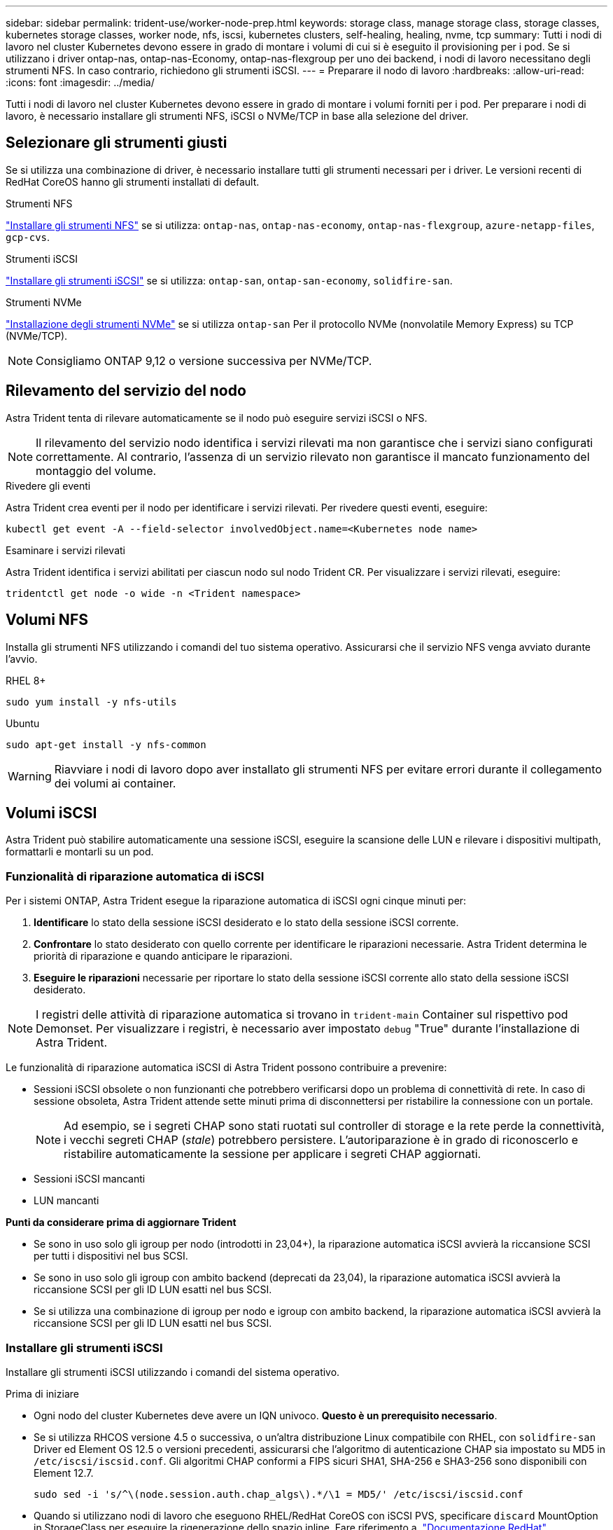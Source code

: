 ---
sidebar: sidebar 
permalink: trident-use/worker-node-prep.html 
keywords: storage class, manage storage class, storage classes, kubernetes storage classes, worker node, nfs, iscsi, kubernetes clusters, self-healing, healing, nvme, tcp 
summary: Tutti i nodi di lavoro nel cluster Kubernetes devono essere in grado di montare i volumi di cui si è eseguito il provisioning per i pod. Se si utilizzano i driver ontap-nas, ontap-nas-Economy, ontap-nas-flexgroup per uno dei backend, i nodi di lavoro necessitano degli strumenti NFS. In caso contrario, richiedono gli strumenti iSCSI. 
---
= Preparare il nodo di lavoro
:hardbreaks:
:allow-uri-read: 
:icons: font
:imagesdir: ../media/


[role="lead"]
Tutti i nodi di lavoro nel cluster Kubernetes devono essere in grado di montare i volumi forniti per i pod. Per preparare i nodi di lavoro, è necessario installare gli strumenti NFS, iSCSI o NVMe/TCP in base alla selezione del driver.



== Selezionare gli strumenti giusti

Se si utilizza una combinazione di driver, è necessario installare tutti gli strumenti necessari per i driver. Le versioni recenti di RedHat CoreOS hanno gli strumenti installati di default.

.Strumenti NFS
link:https://docs.netapp.com/us-en/trident/trident-use/worker-node-prep.html#nfs-volumes["Installare gli strumenti NFS"] se si utilizza: `ontap-nas`, `ontap-nas-economy`, `ontap-nas-flexgroup`, `azure-netapp-files`, `gcp-cvs`.

.Strumenti iSCSI
link:https://docs.netapp.com/us-en/trident/trident-use/worker-node-prep.html#install-the-iscsi-tools["Installare gli strumenti iSCSI"] se si utilizza: `ontap-san`, `ontap-san-economy`, `solidfire-san`.

.Strumenti NVMe
link:https://docs.netapp.com/us-en/trident/trident-use/worker-node-prep.html#nvmetcp-volumes["Installazione degli strumenti NVMe"] se si utilizza `ontap-san` Per il protocollo NVMe (nonvolatile Memory Express) su TCP (NVMe/TCP).


NOTE: Consigliamo ONTAP 9,12 o versione successiva per NVMe/TCP.



== Rilevamento del servizio del nodo

Astra Trident tenta di rilevare automaticamente se il nodo può eseguire servizi iSCSI o NFS.


NOTE: Il rilevamento del servizio nodo identifica i servizi rilevati ma non garantisce che i servizi siano configurati correttamente. Al contrario, l'assenza di un servizio rilevato non garantisce il mancato funzionamento del montaggio del volume.

.Rivedere gli eventi
Astra Trident crea eventi per il nodo per identificare i servizi rilevati. Per rivedere questi eventi, eseguire:

[listing]
----
kubectl get event -A --field-selector involvedObject.name=<Kubernetes node name>
----
.Esaminare i servizi rilevati
Astra Trident identifica i servizi abilitati per ciascun nodo sul nodo Trident CR. Per visualizzare i servizi rilevati, eseguire:

[listing]
----
tridentctl get node -o wide -n <Trident namespace>
----


== Volumi NFS

Installa gli strumenti NFS utilizzando i comandi del tuo sistema operativo. Assicurarsi che il servizio NFS venga avviato durante l'avvio.

[role="tabbed-block"]
====
.RHEL 8+
--
[listing]
----
sudo yum install -y nfs-utils
----
--
.Ubuntu
--
[listing]
----
sudo apt-get install -y nfs-common
----
--
====

WARNING: Riavviare i nodi di lavoro dopo aver installato gli strumenti NFS per evitare errori durante il collegamento dei volumi ai container.



== Volumi iSCSI

Astra Trident può stabilire automaticamente una sessione iSCSI, eseguire la scansione delle LUN e rilevare i dispositivi multipath, formattarli e montarli su un pod.



=== Funzionalità di riparazione automatica di iSCSI

Per i sistemi ONTAP, Astra Trident esegue la riparazione automatica di iSCSI ogni cinque minuti per:

. *Identificare* lo stato della sessione iSCSI desiderato e lo stato della sessione iSCSI corrente.
. *Confrontare* lo stato desiderato con quello corrente per identificare le riparazioni necessarie. Astra Trident determina le priorità di riparazione e quando anticipare le riparazioni.
. *Eseguire le riparazioni* necessarie per riportare lo stato della sessione iSCSI corrente allo stato della sessione iSCSI desiderato.



NOTE: I registri delle attività di riparazione automatica si trovano in `trident-main` Container sul rispettivo pod Demonset. Per visualizzare i registri, è necessario aver impostato `debug` "True" durante l'installazione di Astra Trident.

Le funzionalità di riparazione automatica iSCSI di Astra Trident possono contribuire a prevenire:

* Sessioni iSCSI obsolete o non funzionanti che potrebbero verificarsi dopo un problema di connettività di rete. In caso di sessione obsoleta, Astra Trident attende sette minuti prima di disconnettersi per ristabilire la connessione con un portale.
+

NOTE: Ad esempio, se i segreti CHAP sono stati ruotati sul controller di storage e la rete perde la connettività, i vecchi segreti CHAP (_stale_) potrebbero persistere. L'autoriparazione è in grado di riconoscerlo e ristabilire automaticamente la sessione per applicare i segreti CHAP aggiornati.

* Sessioni iSCSI mancanti
* LUN mancanti


*Punti da considerare prima di aggiornare Trident*

* Se sono in uso solo gli igroup per nodo (introdotti in 23,04+), la riparazione automatica iSCSI avvierà la riccansione SCSI per tutti i dispositivi nel bus SCSI.
* Se sono in uso solo gli igroup con ambito backend (deprecati da 23,04), la riparazione automatica iSCSI avvierà la riccansione SCSI per gli ID LUN esatti nel bus SCSI.
* Se si utilizza una combinazione di igroup per nodo e igroup con ambito backend, la riparazione automatica iSCSI avvierà la riccansione SCSI per gli ID LUN esatti nel bus SCSI.




=== Installare gli strumenti iSCSI

Installare gli strumenti iSCSI utilizzando i comandi del sistema operativo.

.Prima di iniziare
* Ogni nodo del cluster Kubernetes deve avere un IQN univoco. *Questo è un prerequisito necessario*.
* Se si utilizza RHCOS versione 4.5 o successiva, o un'altra distribuzione Linux compatibile con RHEL, con `solidfire-san` Driver ed Element OS 12.5 o versioni precedenti, assicurarsi che l'algoritmo di autenticazione CHAP sia impostato su MD5 in `/etc/iscsi/iscsid.conf`. Gli algoritmi CHAP conformi a FIPS sicuri SHA1, SHA-256 e SHA3-256 sono disponibili con Element 12.7.
+
[listing]
----
sudo sed -i 's/^\(node.session.auth.chap_algs\).*/\1 = MD5/' /etc/iscsi/iscsid.conf
----
* Quando si utilizzano nodi di lavoro che eseguono RHEL/RedHat CoreOS con iSCSI PVS, specificare `discard` MountOption in StorageClass per eseguire la rigenerazione dello spazio inline. Fare riferimento a. https://access.redhat.com/documentation/en-us/red_hat_enterprise_linux/8/html/managing_file_systems/discarding-unused-blocks_managing-file-systems["Documentazione RedHat"^].


[role="tabbed-block"]
====
.RHEL 8+
--
. Installare i seguenti pacchetti di sistema:
+
[listing]
----
sudo yum install -y lsscsi iscsi-initiator-utils sg3_utils device-mapper-multipath
----
. Verificare che la versione di iscsi-initiator-utils sia 6.2.0.874-2.el7 o successiva:
+
[listing]
----
rpm -q iscsi-initiator-utils
----
. Impostare la scansione su manuale:
+
[listing]
----
sudo sed -i 's/^\(node.session.scan\).*/\1 = manual/' /etc/iscsi/iscsid.conf
----
. Abilitare il multipathing:
+
[listing]
----
sudo mpathconf --enable --with_multipathd y --find_multipaths n
----
+

NOTE: Assicurarsi `etc/multipath.conf` contiene `find_multipaths no` sotto `defaults`.

. Assicurarsi che `iscsid` e. `multipathd` sono in esecuzione:
+
[listing]
----
sudo systemctl enable --now iscsid multipathd
----
. Attivare e avviare `iscsi`:
+
[listing]
----
sudo systemctl enable --now iscsi
----


--
.Ubuntu
--
. Installare i seguenti pacchetti di sistema:
+
[listing]
----
sudo apt-get install -y open-iscsi lsscsi sg3-utils multipath-tools scsitools
----
. Verificare che la versione Open-iscsi sia 2.0.874-5ubuntu2.10 o successiva (per il bionico) o 2.0.874-7.1ubuntu6.1 o successiva (per il focale):
+
[listing]
----
dpkg -l open-iscsi
----
. Impostare la scansione su manuale:
+
[listing]
----
sudo sed -i 's/^\(node.session.scan\).*/\1 = manual/' /etc/iscsi/iscsid.conf
----
. Abilitare il multipathing:
+
[listing]
----
sudo tee /etc/multipath.conf <<-'EOF
defaults {
    user_friendly_names yes
    find_multipaths no
}
EOF
sudo systemctl enable --now multipath-tools.service
sudo service multipath-tools restart
----
+

NOTE: Assicurarsi `etc/multipath.conf` contiene `find_multipaths no` sotto `defaults`.

. Assicurarsi che `open-iscsi` e. `multipath-tools` sono abilitati e in esecuzione:
+
[listing]
----
sudo systemctl status multipath-tools
sudo systemctl enable --now open-iscsi.service
sudo systemctl status open-iscsi
----
+

NOTE: Per Ubuntu 18.04, è necessario rilevare le porte di destinazione con `iscsiadm` prima di iniziare `open-iscsi` Per avviare il daemon iSCSI. In alternativa, è possibile modificare `iscsi` servizio da avviare `iscsid` automaticamente.



--
====


=== Configurare o disattivare la riparazione automatica iSCSI

Puoi configurare le seguenti impostazioni di riparazione automatica di iSCSI Astra Trident per correggere le sessioni obsolete:

* *Intervallo di autoriparazione iSCSI*: Determina la frequenza con cui viene richiamata l'autoriparazione iSCSI (valore predefinito: 5 minuti). È possibile configurare l'esecuzione più frequente impostando un numero minore o meno frequente impostando un numero maggiore.


[NOTE]
====
Impostando l'intervallo di riparazione automatica iSCSI su 0 si arresta completamente la riparazione automatica iSCSI. Si sconsiglia di disattivare la funzionalità di riparazione automatica iSCSI; questa opzione deve essere disattivata solo in alcuni scenari quando la riparazione automatica iSCSI non funziona come previsto o a scopo di debug.

====
* *Tempo di attesa per la riparazione automatica iSCSI*: Determina la durata di attesa per la riparazione automatica iSCSI prima di uscire da una sessione non corretta e di tentare nuovamente l'accesso (valore predefinito: 7 minuti). È possibile configurarlo su un numero maggiore in modo che le sessioni identificate come non integre debbano attendere più a lungo prima di essere disconnesse e quindi venga effettuato un tentativo di riconnessione o un numero minore per disconnettersi e accedere in precedenza.


[role="tabbed-block"]
====
.Timone
--
Per configurare o modificare le impostazioni di riparazione automatica iSCSI, passare il `iscsiSelfHealingInterval` e. `iscsiSelfHealingWaitTime` parametri durante l'installazione del timone o l'aggiornamento del timone.

Il seguente esempio imposta l'intervallo di riparazione automatica iSCSI su 3 minuti e il tempo di attesa di riparazione automatica su 6 minuti:

[listing]
----
helm install trident trident-operator-100.2406.0.tgz --set iscsiSelfHealingInterval=3m0s --set iscsiSelfHealingWaitTime=6m0s -n trident
----
--
.tridentctl
--
Per configurare o modificare le impostazioni di riparazione automatica iSCSI, passare il `iscsi-self-healing-interval` e. `iscsi-self-healing-wait-time` parametri durante l'installazione o l'aggiornamento di tridentctl.

Il seguente esempio imposta l'intervallo di riparazione automatica iSCSI su 3 minuti e il tempo di attesa di riparazione automatica su 6 minuti:

[listing]
----
tridentctl install --iscsi-self-healing-interval=3m0s --iscsi-self-healing-wait-time=6m0s -n trident
----
--
====


== Volumi NVMe/TCP

Installa gli strumenti NVMe utilizzando i comandi del tuo sistema operativo.

[NOTE]
====
* NVMe richiede RHEL 9 o versione successiva.
* Se la versione del kernel del nodo Kubernetes è troppo vecchia o se il pacchetto NVMe non è disponibile per la versione del kernel in uso, potrebbe essere necessario aggiornare la versione del kernel del nodo a una versione con il pacchetto NVMe.


====
[role="tabbed-block"]
====
.RHEL 9
--
[listing]
----
sudo yum install nvme-cli
sudo yum install linux-modules-extra-$(uname -r)
sudo modprobe nvme-tcp
----
--
.Ubuntu
--
[listing]
----
sudo apt install nvme-cli
sudo apt -y install linux-modules-extra-$(uname -r)
sudo modprobe nvme-tcp
----
--
====


=== Verificare l'installazione

Dopo l'installazione, verificare che ogni nodo nel cluster Kubernetes disponga di un NQN univoco utilizzando il comando:

[listing]
----
cat /etc/nvme/hostnqn
----

WARNING: Astra Trident modifica l' `ctrl_device_tmo` Value per garantire che NVMe non si arrenda sul percorso in caso di arresti. Non modificare questa impostazione.
